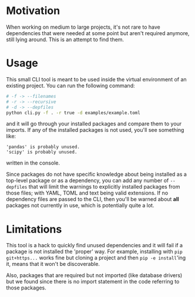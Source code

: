 * Motivation
When working on medium to large projects, it's not rare to have dependencies that were needed at
some point but aren't required anymore, still lying around. This is an attempt to find them.
* Usage
This small CLI tool is meant to be used inside the virtual environment of an existing project. You
can run the following command:
#+begin_src sh :eval no
# -f -> --filenames
# -r -> --recursive
# -d -> --depfiles
python cli.py -f . -r true -d examples/example.toml
#+end_src
and it will go through your installed packages and compare them to your imports. If any of the
installed packages is not used, you'll see something like:
#+begin_example
'pandas' is probably unused.
'scipy' is probably unused.
#+end_example
written in the console.

Since packages do not have specific knowledge about being installed as a top-level package or as a
dependency, you can add any number of =--depfiles= that will limit the warnings to explicitly
installed packages from those files; with YAML, TOML and text being valid extensions. If no
dependency files are passed to the CLI, then you'll be warned about *all* packages not currently in
use, which is potentially quite a lot.

* Limitations

This tool is a hack to quickly find unused dependencies and it will fail if a package is not
installed the 'proper' way. For example, installing with =pip git+https...= works fine but cloning a
project and then =pip -e install='ing it, means that it won't be discoverable.

Also, packages that are required but not imported (like database drivers) but we found since there
is no import statement in the code referring to those packages.
